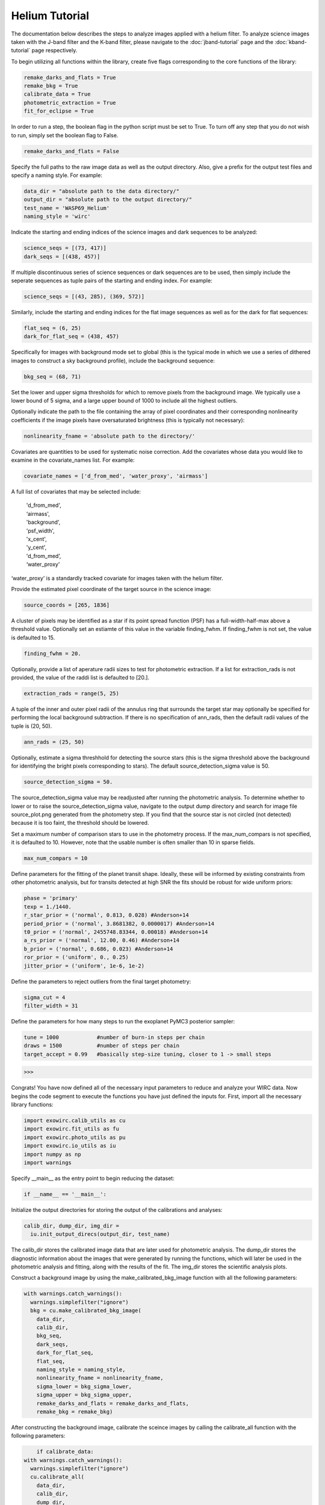 Helium Tutorial
***************

The documentation below describes the steps to analyze images applied with a helium filter. To analyze science images taken with the J-band filter and the K-band filter, please navigate to the :doc:`jband-tutorial` page and the :doc:`kband-tutorial` page respectively.

To begin utilizing all functions within the library, create five flags corresponding to the core functions of the library:

.. code-block:: Python

  remake_darks_and_flats = True
  remake_bkg = True
  calibrate_data = True
  photometric_extraction = True
  fit_for_eclipse = True

In order to run a step, the boolean flag in the python script must be set to True. To turn off any step that you do not wish to run, simply set the boolean flag to False.

.. code-block:: Python

  remake_darks_and_flats = False

Specify the full paths to the raw image data as well as the output directory. Also, give a prefix for the output test files and specify a naming style. For example:

.. code-block:: Python

  data_dir = "absolute path to the data directory/"
  output_dir = "absolute path to the output directory/"
  test_name = 'WASP69_Helium'
  naming_style = 'wirc'

Indicate the starting and ending indices of the science images and dark sequences to be analyzed:

.. code-block:: Python

  science_seqs = [(73, 417)]
  dark_seqs = [(438, 457)]

If multiple discontinuous series of science sequences or dark sequences are to be used, then simply include the seperate sequences as tuple pairs of the starting and ending index. For example:

.. code-block:: Python

  science_seqs = [(43, 285), (369, 572)]

Similarly, include the starting and ending indices for the flat image sequences as well as for the dark for flat sequences:

.. code-block:: Python

  flat_seq = (6, 25)
  dark_for_flat_seq = (438, 457)

Specifically for images with background mode set to global (this is the typical mode in which we use a series of dithered images to construct a sky background profile), include the background sequence:

.. code-block:: Python

  bkg_seq = (68, 71)
  
Set the lower and upper sigma thresholds for which to remove pixels from the background image. We typically use a lower bound of 5 sigma, and a large upper bound of 1000 to include all the highest outliers.

.. code-block:: Python
  bkg_sigma_lower = 5
  bkg_sigma_upper = 1000
  background_mode = 'helium'

Optionally indicate the path to the file containing the array of pixel coordinates and their corresponding nonlinearity coefficients if the image pixels have oversaturated brightness (this is typically not necessary):

.. code-block:: Python
  
  nonlinearity_fname = 'absolute path to the directory/'

Covariates are quantities to be used for systematic noise correction. Add the covariates whose data you would like to examine in the covariate_names list. For example:

.. code-block:: Python

  covariate_names = ['d_from_med', 'water_proxy', 'airmass']

A full list of covariates that may be selected include:

  |   'd_from_med',
  |   ‘airmass',
  |   'background',
  |   'psf_width',
  |   'x_cent',
  |   'y_cent',
  |   'd_from_med’,
  |   ‘water_proxy’

‘water_proxy’ is a standardly tracked covariate for images taken with the helium filter.

Provide the estimated pixel coordinate of the target source in the science image:

.. code-block:: Python

  source_coords = [265, 1836]

A cluster of pixels may be identified as a star if its point spread function (PSF) has a full-width-half-max above a threshold value. Optionally set an estiamte of this value in the variable finding_fwhm. If finding_fwhm is not set, the value is defaulted to 15.

.. code-block:: Python

  finding_fwhm = 20.

Optionally, provide a list of aperature radii sizes to test for photometric extraction. If a list for extraction_rads is not provided, the value of the raddi list is defaulted to [20.].

.. code-block:: Python

  extraction_rads = range(5, 25)

A tuple of the inner and outer pixel radii of the annulus ring that surrounds the target star may optionally be specified for performing the local background subtraction. If there is no specification of ann_rads, then the default radii values of the tuple is (20, 50).

.. code-block:: Python

  ann_rads = (25, 50)

Optionally, estimate a sigma threshhold for detecting the source stars (this is the sigma threshold above the background for identifying the bright pixels corresponding to stars). The default source_detection_sigma value is 50.

.. code-block:: Python

  source_detection_sigma = 50.

The source_detection_sigma value may be readjusted after running the photometric analysis. To determine whether to lower or to raise the source_detection_sigma value, navigate to the output dump directory and search for image file source_plot.png generated from the photometry step. If you find that the source star is not circled (not detected) because it is too faint, the threshold should be lowered.

Set a maximum number of comparison stars to use in the photometry process. If the max_num_compars is not specified, it is defaulted to 10. However, note that the usable number is often smaller than 10 in sparse fields.

.. code-block:: Python

  max_num_compars = 10

Define parameters for the fitting of the planet transit shape. Ideally, these will be informed by existing constraints from other photometric analysis, but for transits detected at high SNR the fits should be robust for wide uniform priors:

.. code-block:: Python

  phase = 'primary'
  texp = 1./1440.
  r_star_prior = ('normal', 0.813, 0.028) #Anderson+14
  period_prior = ('normal', 3.8681382, 0.0000017) #Anderson+14
  t0_prior = ('normal', 2455748.83344, 0.00018) #Anderson+14
  a_rs_prior = ('normal', 12.00, 0.46) #Anderson+14
  b_prior = ('normal', 0.686, 0.023) #Anderson+14
  ror_prior = ('uniform', 0., 0.25)
  jitter_prior = ('uniform', 1e-6, 1e-2)

Define the parameters to reject outliers from the final target photometry:

.. code-block:: Python

  sigma_cut = 4
  filter_width = 31

Define the parameters for how many steps to run the exoplanet PyMC3 posterior sampler:

.. code-block:: Python

  tune = 1000            #number of burn-in steps per chain
  draws = 1500           #number of steps per chain
  target_accept = 0.99   #basically step-size tuning, closer to 1 -> small steps

>>>

Congrats! You have now defined all of the necessary input parameters to reduce and analyze your WIRC data. Now begins the code segment to execute the functions you have just defined the inputs for. First, import all the necessary library functions:

.. code-block:: Python

  import exowirc.calib_utils as cu
  import exowirc.fit_utils as fu
  import exowirc.photo_utils as pu
  import exowirc.io_utils as iu
  import numpy as np
  import warnings

Specify __main__ as the entry point to begin reducing the dataset:

.. code-block:: Python

  if __name__ == '__main__':

Initialize the output directories for storing the output of the calibrations and analyses:

.. code-block:: Python

  calib_dir, dump_dir, img_dir = 
    iu.init_output_direcs(output_dir, test_name)

The calib_dir stores the calibrated image data that are later used for photometric analysis. The dump_dir stores the diagnostic information about the images that were generated by running the functions, which will later be used in the photometric analysis and fitting, along with the results of the fit. The img_dir stores the scientific analysis plots.

Construct a background image by using the make_calibrated_bkg_image function with all the following parameters:

.. code-block:: Python
  
  with warnings.catch_warnings():
    warnings.simplefilter("ignore")
    bkg = cu.make_calibrated_bkg_image(
      data_dir,
      calib_dir,
      bkg_seq,
      dark_seqs,
      dark_for_flat_seq,
      flat_seq,
      naming_style = naming_style,
      nonlinearity_fname = nonlinearity_fname,
      sigma_lower = bkg_sigma_lower, 
      sigma_upper = bkg_sigma_upper, 
      remake_darks_and_flats = remake_darks_and_flats,
      remake_bkg = remake_bkg)

After constructing the background image, calibrate the sceince images by calling the calibrate_all function with the following parameters:

.. code-block:: Python

	if calibrate_data:
    with warnings.catch_warnings():
      warnings.simplefilter("ignore")
      cu.calibrate_all(
        data_dir,
        calib_dir,
        dump_dir,
        science_seqs,
        dark_seqs,
        dark_for_flat_seq,
        flat_seq,
        style = naming_style,
        background_mode = background_mode,
        bkg_filename = bkg)

With the science images all calibrated and the noise removed, they are now ready for photometric analysis. Perform photometry by calling the perform_photometry function if the photometric_extraction flag is turned on, and pass in all the necessary parameters:
  
.. code-block:: Python

  if photometric_extraction:
    with warnings.catch_warnings():
      warnings.simplefilter("ignore")
      pu.perform_photometry(
        calib_dir,
        dump_dir,
        img_dir,
        science_seqs,
        source_coords,
        style = naming_style,
        finding_fwhm = finding_fwhm,
        extraction_rads = extraction_rads,
        background_mode = background_mode,
        ann_rads = ann_rads,
        source_detection_sigma = source_detection_sigma,
        max_num_compars = max_num_compars,
        bkg_fname = bkg)


Finally, fit the extracted photometry for the transit profile by calling the fit_for_eclipse function with all necessary parameters:

.. code-block:: Python

  if fit_for_eclipse:
    with warnings.catch_warnings():
      warnings.simplefilter("ignore")
      best_ap = fu.quick_aperture_optimize(
        dump_dir,
        img_dir,
        extraction_rads,
        filter_width = filter_width,
        sigma_cut = sigma_cut)
      fu.fit_lightcurve(
        dump_dir,
        img_dir,
        best_ap,
	background_mode,
        covariate_names,
        texp,
        r_star_prior,
        t0_prior,
        period_prior,
        a_rs_prior,
        b_prior,
        jitter_prior,
        phase = phase,
        ror_prior = ror_prior,
        tune = tune,
        draws = draws,
        target_accept = target_accept,
        sigma_cut = sigma_cut,
        filter_width = filter_width)


This concludes the helium tutorial.
